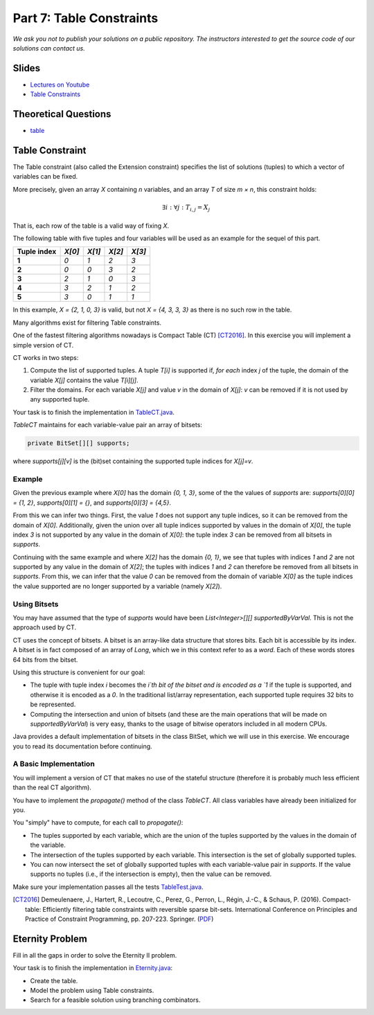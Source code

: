 *****************************************************************
Part 7: Table Constraints
*****************************************************************

*We ask you not to publish your solutions on a public repository.
The instructors interested to get the source code of
our solutions can contact us.*

Slides
======

* `Lectures on Youtube <https://youtube.com/playlist?list=PLq6RpCDkJMyqVAjb5pUWPUQnrzcZMosRe>`_

* `Table Constraints <https://www.icloud.com/keynote/03fzCreyFOl0H7M9JoqYeGh0A#07-table-constraints>`_

Theoretical Questions
=====================

* `table <https://inginious.org/course/minicp/table>`_

Table Constraint
================

The Table constraint (also called the Extension constraint)
specifies the list of solutions (tuples) to which a vector of
variables can be fixed.

More precisely, given an array `X` containing `n` variables, and an array `T` of size `m × n`, this constraint holds:

.. math::

    \exists i: \forall j: T_{i,j} = X_j

That is, each row of the table is a valid way of fixing `X`.

The following table with five tuples and four variables will be used as an example for the sequel of this part.

.. list-table::
    :widths: auto
    :header-rows: 1
    :stub-columns: 1

    * - Tuple index
      - `X[0]`
      - `X[1]`
      - `X[2]`
      - `X[3]`
    * - 1
      - `0`
      - `1`
      - `2`
      - `3`
    * - 2
      - `0`
      - `0`
      - `3`
      - `2`
    * - 3
      - `2`
      - `1`
      - `0`
      - `3`
    * - 4
      - `3`
      - `2`
      - `1`
      - `2`
    * - 5
      - `3`
      - `0`
      - `1`
      - `1`


In this example, `X = {2, 1, 0, 3}` is valid, but not `X = {4, 3, 3, 3}` as there is no
such row in the table.

Many algorithms exist for filtering Table constraints.

One of the fastest filtering algorithms nowadays is Compact Table (CT) [CT2016]_.
In this exercise you will implement a simple version of CT.

CT works in two steps:

1. Compute the list of supported tuples. A tuple `T[i]` is supported if, *for each* index `j` of the tuple, the
   domain of the variable `X[j]` contains the value `T[i][j]`.
2. Filter the domains. For each variable `X[j]` and value `v` in the domain of `X[j]`: `v` can be removed if it is not
   used by any supported tuple.

Your task is to finish the implementation in
`TableCT.java <https://bitbucket.org/minicp/minicp/src/HEAD/src/main/java/minicp/engine/constraints/TableCT.java?at=master>`_.

`TableCT` maintains for each variable-value pair an array of bitsets:

.. code-block:: java

    private BitSet[][] supports;


where `supports[j][v]` is the (bit)set containing the supported tuple indices for `X[j]=v`.

Example
-------

Given the previous example where `X[0]` has the domain `{0, 1, 3}`, some of the the values of `supports` are:
`supports[0][0] = {1, 2}`,
`supports[0][1] = {}`, and
`supports[0][3] = {4,5}`.

From this we can infer two things. First, the value `1` does not support any tuple indices, so it can be removed
from the domain of `X[0]`. Additionally, given the union over all tuple indices supported by values in the domain of
`X[0]`, the tuple index `3` is not supported by any value in the domain of `X[0]`: the tuple index `3` can be removed
from all bitsets in `supports`.

Continuing with the same example and where `X[2]` has the domain `{0, 1}`, we see that tuples with indices `1`
and `2` are not supported by any value in the domain of `X[2]`; the tuples with indices `1` and `2` can therefore
be removed from all bitsets in `supports`. From this, we can infer that the value
`0` can be removed from the domain of variable `X[0]` as the tuple indices the value supported are no longer supported
by a variable (namely `X[2]`).

Using Bitsets
--------------

You may have assumed that the type of `supports` would have been `List<Integer>[][] supportedByVarVal`.
This is not the approach used by CT.

CT uses the concept of bitsets. A bitset is an array-like data structure that stores bits. Each bit is accessible by
its index. A bitset is in fact composed of an array of `Long`, which we in this context refer to as a *word*.
Each of these words stores 64 bits from the bitset.

Using this structure is convenient for our goal:

* The tuple with tuple index `i` becomes the `i`th bit of the bitset
  and is encoded as a `1` if the tuple is supported, and
  otherwise it is encoded as a `0`. In the traditional list/array
  representation, each supported tuple requires 32 bits to be represented.
* Computing the intersection and union of bitsets (and these are the main operations that will be made on `supportedByVarVal`)
  is very easy, thanks to the usage of bitwise operators included in all modern CPUs.

Java provides a default implementation of bitsets in the class BitSet, which we will use in this exercise.
We encourage you to read its documentation before continuing.

A Basic Implementation
----------------------

You will implement a version of CT that makes no use of the stateful structure (therefore it is probably much less efficient than the real CT algorithm).

You have to implement the `propagate()` method of the class `TableCT`. All class variables have already been initialized
for you.

You "simply" have to compute, for each call to `propagate()`:

* The tuples supported by each variable, which are the union of the tuples supported by the values in the domain of the
  variable.
* The intersection of the tuples supported by each variable. This intersection is the set of globally supported tuples.
* You can now intersect the set of globally supported tuples with each variable-value pair in `supports`.
  If the value supports no tuples (i.e., if the intersection is empty), then the value can be removed.

Make sure your implementation passes all the tests `TableTest.java <https://bitbucket.org/minicp/minicp/src/HEAD/src/test/java/minicp/engine/constraints/TableTest.java?at=master>`_.

.. [CT2016] Demeulenaere, J., Hartert, R., Lecoutre, C., Perez, G., Perron, L., Régin, J.-C., & Schaus, P. (2016). Compact-table: Efficiently filtering table constraints with reversible sparse bit-sets. International Conference on Principles and Practice of Constraint Programming, pp. 207-223. Springer. (`PDF <https://doi.org/10.1007/978-3-319-44953-1_14>`_)

Eternity Problem
======================

Fill in all the gaps in order to solve the Eternity II problem.

Your task is to finish the implementation in
`Eternity.java <https://bitbucket.org/minicp/minicp/src/HEAD/src/main/java/minicp/examples/Eternity.java?at=master>`_:

* Create the table.
* Model the problem using Table constraints.
* Search for a feasible solution using branching combinators.


